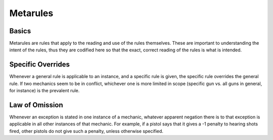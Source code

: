 Metarules
=============

Basics
------
Metarules are rules that apply to the reading and use of the rules themselves. These are important to understanding the intent of the rules, thus they are codified here so that the exact, correct reading of the rules is what is intended.

Specific Overrides
------------------
Whenever a general rule is applicable to an instance, and a specific rule is given, the specific rule overrides the general rule. If two mechanics seem to be in conflict, whichever one is more limited in scope (specific gun vs. all guns in general, for instance) is the prevalent rule.

Law of Omission
---------------
Whenever an exception is stated in one instance of a mechanic, whatever apparent negation there is to that exception is applicable in all other instances of that mechanic. For example, if a pistol says that it gives a -1 penalty to hearing shots fired, other pistols do not give such a penalty, unless otherwise specified.